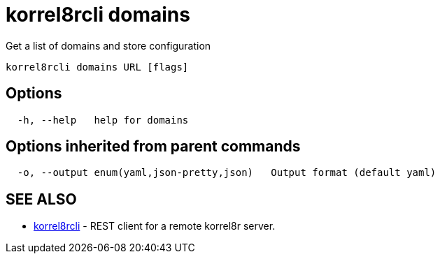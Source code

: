= korrel8rcli domains

Get a list of domains and store configuration

----
korrel8rcli domains URL [flags]
----

== Options

----
  -h, --help   help for domains
----

== Options inherited from parent commands

----
  -o, --output enum(yaml,json-pretty,json)   Output format (default yaml)
----

== SEE ALSO

* xref:korrel8rcli.adoc[korrel8rcli]	 - REST client for a remote korrel8r server.
